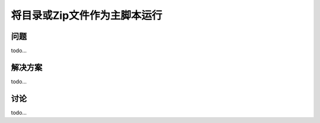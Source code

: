 ================================
将目录或Zip文件作为主脚本运行
================================

----------
问题
----------
todo...

----------
解决方案
----------
todo...

----------
讨论
----------
todo...